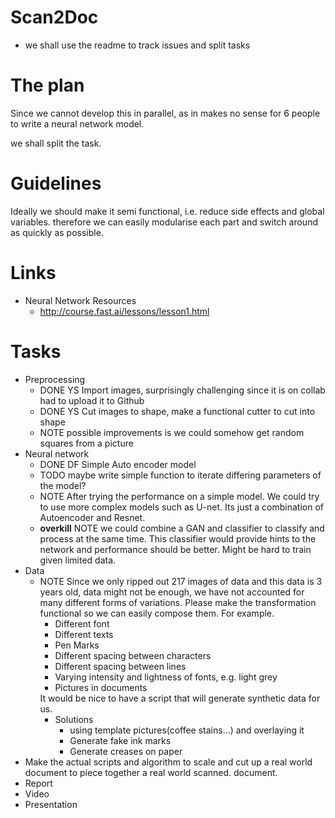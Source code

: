 * Scan2Doc
  - we shall use the readme to track issues and split tasks
* The plan
  Since we cannot develop this in parallel, as in makes no sense for 6
  people to write a neural network model.
  
  we shall split the task.
* Guidelines
  Ideally we should make it semi functional, i.e. reduce side effects
  and global variables. therefore we can easily modularise each part
  and switch around as quickly as possible.
* Links
  - Neural Network Resources
    - http://course.fast.ai/lessons/lesson1.html
* Tasks
  - Preprocessing
    - DONE YS Import images, surprisingly challenging since it is on
      collab had to upload it to Github
    - DONE YS Cut images to shape, make a functional cutter to cut
      into shape
    - NOTE possible improvements is we could somehow get random
      squares from a picture
  - Neural network
    - DONE DF Simple Auto encoder model
    - TODO maybe write simple function to iterate differing parameters
      of the model?
    - NOTE After trying the performance on a simple model. We could
      try to use more complex models such as U-net. Its just a
      combination of Autoencoder and Resnet.
    - *overkill* NOTE we could combine a GAN and classifier to classify and
      process at the same time. This classifier would provide hints to
      the network and performance should be better. Might be hard to
      train given limited data.
  - Data 
    - NOTE Since we only ripped out 217 images of data and this data
      is 3 years old, data might not be enough, we have not accounted
      for many different forms of variations. Please make the
      transformation functional so we can easily compose them. For
      example.
      - Different font
      - Different texts
      - Pen Marks
      - Different spacing between characters
      - Different spacing between lines
      - Varying intensity and lightness of fonts, e.g. light grey
      - Pictures in documents
      It would be nice to have a script that will generate synthetic
      data for us.
      - Solutions
        - using template pictures(coffee stains...) and overlaying it
        - Generate fake ink marks
        - Generate creases on paper
  - Make the actual scripts and algorithm to scale and cut up a real
    world document to piece together a real world scanned.
    document. 
  - Report
  - Video
  - Presentation
